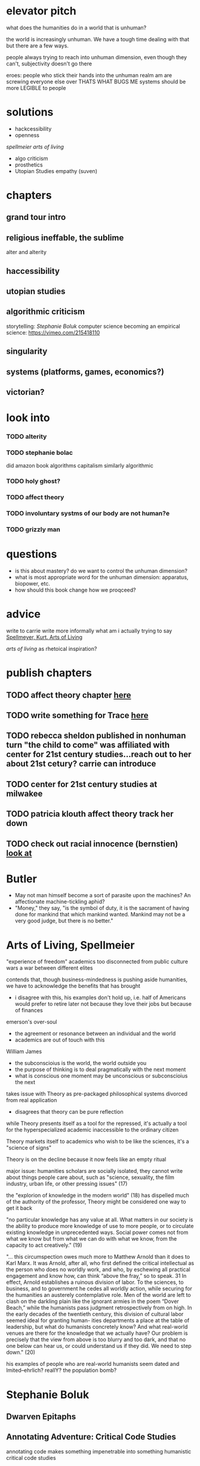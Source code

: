 * elevator pitch
what does the humanities do in a world that is unhuman?

the world is increasingly unhuman. We have a tough time dealing with that but there are a few ways.

people always trying to reach into unhuman dimension, even though they can't, subjectivity doesn't go there

eroes: people who stick their hands into the unhuman realm am are screwing everyone else over THATS WHAT BUGS ME
systems should be more LEGIBLE to people

* solutions
 - hackcessibility
 - openness
[[Arts of Living, Spellmeier][spellmeier arts of living]]
 - algo criticism
 - prosthetics
 - Utopian Studies empathy (suven)
* chapters
** grand tour intro
** religious ineffable, the sublime
alter and alterity
** haccessibility
** utopian studies
** algorithmic criticism
storytelling: [[Stephanie Boluk][Stephanie Boluk]]
computer science becoming an empirical science: https://vimeo.com/215418110

** singularity
** systems (platforms, games, economics?)
** victorian?

* look into
*** TODO alterity
*** TODO stephanie bolac
did amazon book algorithms
capitalism similarly algorithmic
*** TODO holy ghost?
*** TODO affect theory
*** TODO involuntary systms of our body are not human?e
*** TODO grizzly man
* questions
- is this about mastery? do we want to control the unhuman dimension?
- what is most appropriate word for the unhuman dimension: apparatus, biopower, etc.
- how should this book change how we proqceed?
* advice
write to carrie
write more informally
what am i actually trying to say
[[zotero://select/items/0_X9KEF7DN][Spellmeyer, Kurt. Arts of Living]]

[[Arts of Living, Spellmeier][arts of living]] as rhetoical inspiration?

* publish chapters
** TODO affect theory chapter [[https://call-for-papers.sas.upenn.edu/cfp/2017/04/06/call-for-book-chapters-on-affect-theory-and-rhetorical-persuasion-in-mass][here]]
** TODO write something for Trace [[https://call-for-papers.sas.upenn.edu/cfp/2017/04/10/how-we-make][here]]
** TODO rebecca sheldon published in nonhuman turn "the child to come" was affiliated with center for 21st century studies...reach out to her about 21st cetury? carrie can introduce
** TODO center for 21st century studies at milwakee 
** TODO patricia klouth affect theory track her down
** TODO check out racial innocence (bernstien)    [[file:~/org/drafts/thesis.org::*look%20at][look at]]

* Butler
- May not man himself become a sort of parasite upon the machines?  An affectionate machine-tickling aphid?
- "Money," they say, "is the symbol of duty, it is the sacrament of having done for mankind that which mankind wanted.  Mankind may not be a very good judge, but there is no better."

* Arts of Living, Spellmeier
"experience of freedom"
academics too disconnected from public
culture wars a war between different elites

contends that, though business-mindedness is pushing aside humanities, we have to acknowledge the benefits that has brought
- i disagree with this, his examples don't hold up, i.e. half of Americans would prefer to retire later not because they love their jobs but because of finances

emerson's over-soul
- the agreement or resonance between an individual and the world
- academics are out of touch with this

William James
- the subconscioius is the world, the world outside you
- the purpose of thinking is to deal pragmatically with the next moment
- what is conscious one moment may be unconscious or subconscioius the next

takes issue with Theory as pre-packaged philosophical systems divorced from real application
- disagrees that theory can be pure reflection

while Theory presents itself as a tool for the repressed, it's actually a tool for the hyperspecialized academic inaccessible to the ordinary citizen

Theory markets itself to academics who wish to be like the sciences, it's a "science of signs"

Theory is on the decline because it now feels like an empty ritual

major issue: humanities scholars are socially isolated, they cannot write about things people care about, such as "science, sexuality, the film industry, urban life, or other pressing issues" (17)

the "explorion of knowledge in the modern world" (18) has dispelled much of the authority of the professor, Theory might be considered one way to get it back

"no particular knowledge has any value at all. What matters in our society is the ability to produce more knowledge of use to more people, or to circulate existing knowledge in unprecedented ways. Social power comes not from what we know but from what we can do with what we know, from the capacity to act creatively." (19)


"... this circumspection owes much more to Matthew Arnold than it does to Karl Marx. It was Arnold, after all, who first defined the critical intellectual as the person who does no worldly work, and who, by eschewing all practical engagement and know how, can think “above the fray,” so to speak. 31 In effect, Arnold establishes a ruinous division of labor. To the sciences, to business, and to government he cedes all worldly action, while securing for the humanities an austerely contemplative role. Men of the world are left to clash on the darkling plain like the ignorant armies in the poem “Dover Beach,” while the humanists pass judgment retrospectively from on high. In the early decades of the twentieth century, this division of cultural labor seemed ideal for granting human- ities departments a place at the table of leadership, but what do humanists concretely know? And what real-world venues are there for the knowledge that we actually have? Our problem is precisely that the view from above is too blurry and too dark, and that no one below can hear us, or could understand us if they did. We need to step down." (20)

his examples of people who are real-world humanists  seem dated and lmited--ehrlich? reallY? the population bomb?
* Stephanie Boluk
** Dwarven Epitaphs
** Annotating Adventure: Critical Code Studies
annotating code makes something impenetrable into something humanistic
critical code studies


* to sort
[[https://www.theguardian.com/housing-network/2017/feb/28/un-report-lays-bare-the-waste-of-treating-homes-as-commodities][homes as commodities]]
[[https://www.nytimes.com/2017/05/01/us/politics/sent-to-prison-by-a-software-programs-secret-algorithms.html][sentencing with algorithms]]
[[http://www.newyorker.com/culture/cultural-comment/love-in-the-time-of-numbness-or-doctor-chekhov-writer][on numbness (about checkov)]]
[[http://davidbyrne.com/journal/eliminating-the-human][eliminating the human]]
[[https://www.ribbonfarm.com/2017/05/16/arguing-about-how-the-world-should-burn/][Arguing about how the world should burn]]
[[https://www.theguardian.com/technology/2017/apr/18/god-in-the-machine-my-strange-journey-into-transhumanism][god in the machine: transhumanism]]cc
[[https://www.wired.com/2017/04/courts-using-ai-sentence-criminals-must-stop-now][courts sentencing criminals with AI]]


*** bias laundering
running some biases through a computer or through an algorithm makes them seem less biased.
